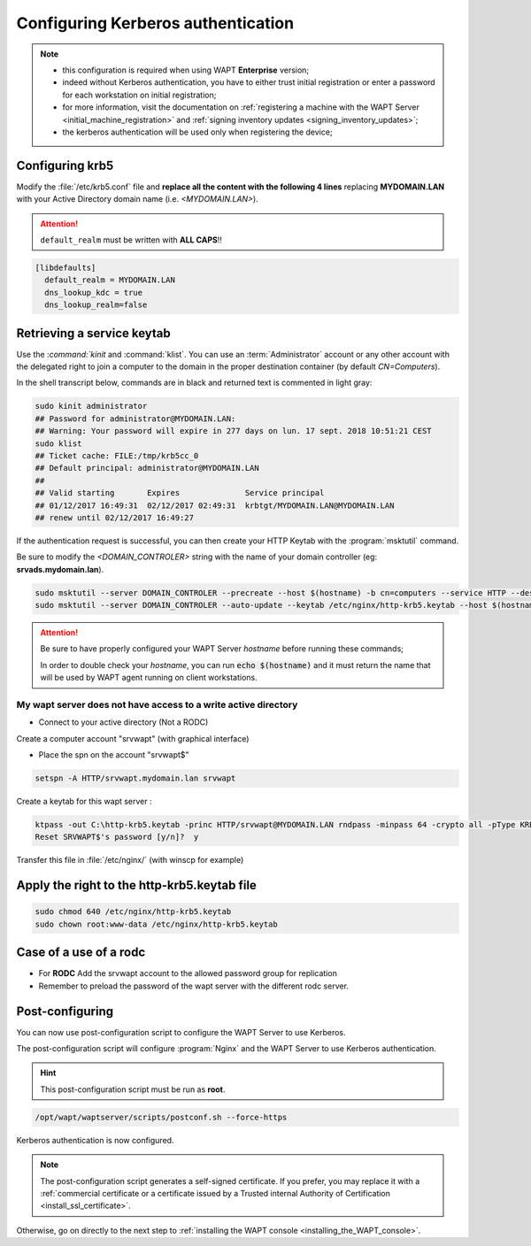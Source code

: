 .. Reminder for header structure :
   Niveau 1 : ====================
   Niveau 2 : --------------------
   Niveau 3 : ++++++++++++++++++++
   Niveau 4 : """"""""""""""""""""
   Niveau 5 : ^^^^^^^^^^^^^^^^^^^^

.. meta::
  :description: Configuring Kerberos authentication on CentOS/ RedHat
  :keywords: Kerberos, authentication, Debian, WAPT, documentation, RedHat,
             CentOS

Configuring Kerberos authentication
+++++++++++++++++++++++++++++++++++

.. note::

  * this configuration is required when using WAPT **Enterprise** version;

  * indeed without Kerberos authentication, you have to either trust initial
    registration or enter a password for each workstation
    on initial registration;

  * for more information, visit the documentation on :ref:`registering a machine
    with the WAPT Server <initial_machine_registration>` and :ref:`signing
    inventory updates <signing_inventory_updates>`;

  * the kerberos authentication will be used only when registering the device;

.. SUBSTITUTION: kerberos installation instruction

Configuring krb5
""""""""""""""""

Modify the :file:`/etc/krb5.conf` file and **replace all the content with the
following 4 lines** replacing **MYDOMAIN.LAN** with your Active Directory
domain name (i.e. *<MYDOMAIN.LAN>*).

.. attention::

  ``default_realm`` must be written with **ALL CAPS**!!

.. code-block:: bash

  [libdefaults]
    default_realm = MYDOMAIN.LAN
    dns_lookup_kdc = true
    dns_lookup_realm=false

Retrieving a service keytab
"""""""""""""""""""""""""""

Use the :`command:`kinit` and :command:`klist`. You can use an
:term:`Administrator` account or any other account with the delegated
right to join a computer to the domain in the proper destination container
(by default *CN=Computers*).

In the shell transcript below, commands are in black and returned
text is commented in light gray:

.. code-block:: bash

  sudo kinit administrator
  ## Password for administrator@MYDOMAIN.LAN:
  ## Warning: Your password will expire in 277 days on lun. 17 sept. 2018 10:51:21 CEST
  sudo klist
  ## Ticket cache: FILE:/tmp/krb5cc_0
  ## Default principal: administrator@MYDOMAIN.LAN
  ##
  ## Valid starting       Expires              Service principal
  ## 01/12/2017 16:49:31  02/12/2017 02:49:31  krbtgt/MYDOMAIN.LAN@MYDOMAIN.LAN
  ## renew until 02/12/2017 16:49:27

If the authentication request is successful, you can then create your
HTTP Keytab with the :program:`msktutil` command.

Be sure to modify the *<DOMAIN_CONTROLER>* string with the name of your domain
controller (eg: **srvads.mydomain.lan**).

.. code-block:: bash

  sudo msktutil --server DOMAIN_CONTROLER --precreate --host $(hostname) -b cn=computers --service HTTP --description "host account for wapt server" --enctypes 24 -N
  sudo msktutil --server DOMAIN_CONTROLER --auto-update --keytab /etc/nginx/http-krb5.keytab --host $(hostname) -N

.. attention::

  Be sure to have properly configured your WAPT Server *hostname* before running
  these commands;

  In order to double check your *hostname*, you can run :code:`echo $(hostname)`
  and it must return the name that will be used by WAPT agent running
  on client workstations.

.. SUBSTITUTION: change ownership and permission on keytab


My wapt server does not have access to a write active directory
^^^^^^^^^^^^^^^^^^^^^^^^^^^^^^^^^^^^^^^^^^^^^^^^^^^^^^^^^^^^^^^^^^^^^^^^^^^^^^^^^^^^^^^^^

* Connect to your active directory (Not a RODC)

Create a computer account "srvwapt" (with graphical interface)

* Place the spn on the account "srvwapt$"

.. code-block:: bash

   setspn -A HTTP/srvwapt.mydomain.lan srvwapt
   
Create a keytab for this wapt server : 
   
.. code-block:: bash   

   ktpass -out C:\http-krb5.keytab -princ HTTP/srvwapt@MYDOMAIN.LAN rndpass -minpass 64 -crypto all -pType KRB5_NT_PRINCIPAL /mapuser srvwapt$@MYDOMAIN.LAN
   Reset SRVWAPT$'s password [y/n]?  y
   
Transfer this file in :file:`/etc/nginx/` (with winscp for example) 



Apply the right to the http-krb5.keytab file
""""""""""""""""""""""""""""""""""""""""""""""""""""""

.. code-block:: bash   

   sudo chmod 640 /etc/nginx/http-krb5.keytab
   sudo chown root:www-data /etc/nginx/http-krb5.keytab
   

Case of a use of a rodc
""""""""""""""""""""""""""""

* For **RODC** Add the srvwapt account to the allowed password group for replication

* Remember to preload the password of the wapt server with the different rodc server.

.. figure:: rodc-preload.png
  :align: center
  :alt: Preload Password srvwapt account
  
Post-configuring
""""""""""""""""

You can now use post-configuration script to configure the WAPT Server
to use Kerberos.

The post-configuration script will configure :program:`Nginx`
and the WAPT Server to use Kerberos authentication.

.. hint::

  This post-configuration script must be run as **root**.

.. code-block:: bash

  /opt/wapt/waptserver/scripts/postconf.sh --force-https

Kerberos authentication is now configured.

.. note::

  The post-configuration script generates a self-signed certificate.
  If you prefer, you may replace it with a :ref:`commercial certificate or a
  certificate issued by a Trusted internal Authority of Certification
  <install_ssl_certificate>`.

Otherwise, go on directly to the next step to :ref:`installing
the WAPT console <installing_the_WAPT_console>`.
